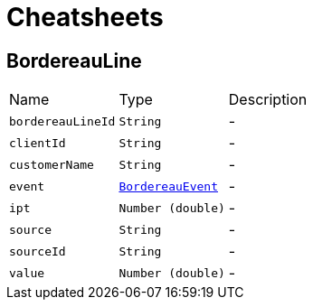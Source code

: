= Cheatsheets

[[BordereauLine]]
== BordereauLine


[cols=">25%,^25%,50%"]
[frame="topbot"]
|===
^|Name | Type ^| Description
|[[bordereauLineId]]`bordereauLineId`|`String`|-
|[[clientId]]`clientId`|`String`|-
|[[customerName]]`customerName`|`String`|-
|[[event]]`event`|`link:enums.html#BordereauEvent[BordereauEvent]`|-
|[[ipt]]`ipt`|`Number (double)`|-
|[[source]]`source`|`String`|-
|[[sourceId]]`sourceId`|`String`|-
|[[value]]`value`|`Number (double)`|-
|===

